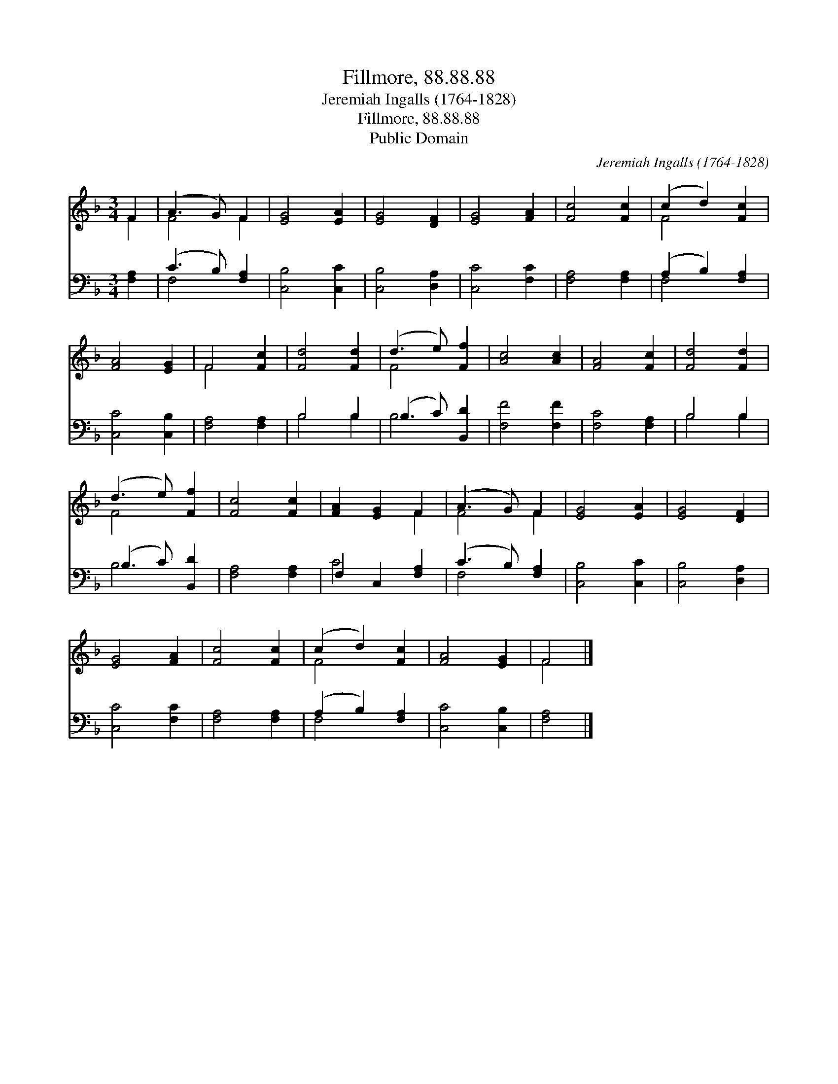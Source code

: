 X:1
T:Fillmore, 88.88.88
T:Jeremiah Ingalls (1764-1828)
T:Fillmore, 88.88.88
T:Public Domain
C:Jeremiah Ingalls (1764-1828)
Z:Public Domain
%%score ( 1 2 ) ( 3 4 )
L:1/8
M:3/4
K:F
V:1 treble 
V:2 treble 
V:3 bass 
V:4 bass 
V:1
 F2 | (A3 G) F2 | [EG]4 [EA]2 | [EG]4 [DF]2 | [EG]4 [FA]2 | [Fc]4 [Fc]2 | (c2 d2) [Fc]2 | %7
 [FA]4 [EG]2 | F4 [Fc]2 | [Fd]4 [Fd]2 | (d3 e) [Ff]2 | [Ac]4 [Ac]2 | [FA]4 [Fc]2 | [Fd]4 [Fd]2 | %14
 (d3 e) [Ff]2 | [Fc]4 [Fc]2 | [FA]2 [EG]2 F2 | (A3 G) F2 | [EG]4 [EA]2 | [EG]4 [DF]2 | %20
 [EG]4 [FA]2 | [Fc]4 [Fc]2 | (c2 d2) [Fc]2 | [FA]4 [EG]2 | F4 |] %25
V:2
 F2 | F4 F2 | x6 | x6 | x6 | x6 | F4 x2 | x6 | F4 x2 | x6 | F4 x2 | x6 | x6 | x6 | F4 x2 | x6 | %16
 x4 F2 | F4 F2 | x6 | x6 | x6 | x6 | F4 x2 | x6 | F4 |] %25
V:3
 [F,A,]2 | (C3 B,) [F,A,]2 | [C,B,]4 [C,C]2 | [C,B,]4 [D,A,]2 | [C,C]4 [F,C]2 | [F,A,]4 [F,A,]2 | %6
 (A,2 B,2) [F,A,]2 | [C,C]4 [C,B,]2 | [F,A,]4 [F,A,]2 | B,4 B,2 | (B,3 C) [B,,D]2 | [F,F]4 [F,F]2 | %12
 [F,C]4 [F,A,]2 | B,4 B,2 | (B,3 C) [B,,D]2 | [F,A,]4 [F,A,]2 | F,2 C,2 [F,A,]2 | (C3 B,) [F,A,]2 | %18
 [C,B,]4 [C,C]2 | [C,B,]4 [D,A,]2 | [C,C]4 [F,C]2 | [F,A,]4 [F,A,]2 | (A,2 B,2) [F,A,]2 | %23
 [C,C]4 [C,B,]2 | [F,A,]4 |] %25
V:4
 x2 | F,4 x2 | x6 | x6 | x6 | x6 | F,4 x2 | x6 | x6 | B,4 B,2 | B,4 x2 | x6 | x6 | B,4 B,2 | %14
 B,4 x2 | x6 | C4 x2 | F,4 x2 | x6 | x6 | x6 | x6 | F,4 x2 | x6 | x4 |] %25

